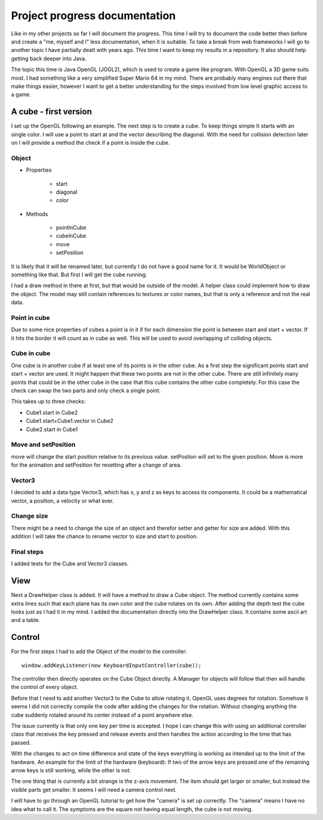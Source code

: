 ******************************
Project progress documentation
******************************

Like in my other projects so far I will document the progress. This time I will try to document the code better
then before and create a "me, myself and I" less documentation, when it is suitable.
To take a break from web frameworks I will go to another topic I have partially dealt with years ago. This time I want
to keep my results in a repository. It also should help getting back deeper into Java.

The topic this time is Java OpenGL (JOGL2), which is used to create a game like program. With OpenGL a 3D game suits
most. I had something like a very simplified Super Mario 64 in my mind.
There are probably many engines out there that make things easier, however
I want to get a better understanding for the steps involved from low level graphic access to a game.

A cube - first version
======================

I set up the OpenGL following an example. The next step is to create a cube. To keep things simple
It starts with an single color. I will use a point to start at and the vector describing the diagonal.
With the need for collision detection later on I will provide a method the check if a point is inside the cube.

Object
------

- Properties

    - start
    - diagonal
    - color

- Methods

    - pointInCube
    - cubeInCube
    - move
    - setPosition

It is likely that it will be renamed later, but currently I do not have a good name for it. It would be WorldObject
or something like that. But first I will get the cube running.

I had a draw method in there at first, but that would be outside of the model. A helper class could implement how
to draw the object. The model may still contain references to textures or color names,
but that is only a reference and not the real data.

Point in cube
-------------

Due to some nice properties of cubes a point is in it if for each dimension the point is between start
and start + vector. If it hits the border it will count as in cube as well. This will be used to avoid
overlapping of colliding objects.

Cube in cube
------------

One cube is in another cube if at least one of its points is in the other cube.
As a first step the significant points start and start + vector are used.
It might happen that these two points are not in the other cube. There are still infinitely many points
that could be in the other cube in the case that this cube contains the other cube completely. For this
case the check can swap the two parts and only check a single point.

This takes up to three checks:

- Cube1.start in Cube2
- Cube1.start+Cube1.vector in Cube2
- Cube2.start in Cube1


Move and setPosition
--------------------

move will change the start position relative to its previous value.
setPostion will set to the given position.
Move is more for the animation and setPosition for resetting after a change of area.

Vector3
-------

I decided to add a data type Vector3, which has x, y and z as keys to access its components.
It could be a mathematical vector, a position, a velocity or what ever.

Change size
-----------

There might be a need to change the size of an object and therefor setter and getter for size are added.
With this addition I will take the chance to rename vector to size and start to position.

Final steps
-----------

I added tests for the Cube and Vector3 classes.


View
====

Next a DrawHelper class is added. It will have a method to draw a Cube object.
The method currently contains some extra lines such that each plane has its own color and the cube rotates on its own.
After adding the depth test the cube looks just as I had it in my mind.
I added the documentation directly into the DrawHelper class. It contains some ascii art and a table.

Control
=======

For the first steps I had to add the Object of the model to the controller::

     window.addKeyListener(new KeyboardInputController(cube));

The controller then directly operates on the Cube Object directly. A Manager for objects will follow that then will
handle the control of every object.

Before that I need to add another Vector3 to the Cube to allow rotating it. OpenGL uses degrees for rotation.
Somehow it seems I did not correctly compile the code after adding the changes for the rotation. Without changing anything
the cube suddenly rotated around its center instead of a point anywhere else.

The issue currently is that only one key per time is accepted. I hope I can change this with using an additional controller
class that receives the key pressed and release events and then handles the action according to the time that has passed.

With the changes to act on time difference and state of the keys everything is working as intended up to the limit of the
hardware. An example for the limit of the hardware (keyboard):
If two of the arrow keys are pressed one of the remaining arrow keys is still working, while the other is not.

The one thing that is currently a bit strange is the z-axis movement. The item should get larger or smaller, but instead
the visible parts get smaller. It seems I will need a camera control next.

I will have to go through an OpenGL tutorial to get how the "camera" is set up correctly.
The "camera" means I have no idea what to call it. The symptoms are
the square not having equal length, the cube is not moving.